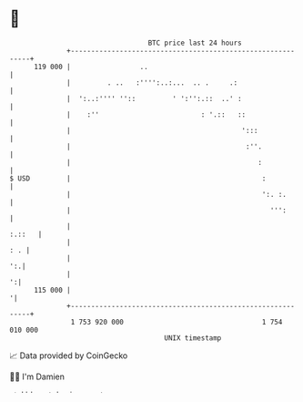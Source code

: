 * 👋

#+begin_example
                                     BTC price last 24 hours                    
                 +------------------------------------------------------------+ 
         119 000 |                 ..                                         | 
                 |         . ..   :'''':..:...  .. .     .:                   | 
                 |  ':..:'''' ''::         ' ':'':.::  ..' :                  | 
                 |    :''                         : '.::   ::                 | 
                 |                                          ':::              | 
                 |                                           :''.             | 
                 |                                              :             | 
   $ USD         |                                               :            | 
                 |                                               ':. :.       | 
                 |                                                 ''':       | 
                 |                                                     :.::   | 
                 |                                                        : . | 
                 |                                                         ':.| 
                 |                                                          ':| 
         115 000 |                                                           '| 
                 +------------------------------------------------------------+ 
                  1 753 920 000                                  1 754 010 000  
                                         UNIX timestamp                         
#+end_example
📈 Data provided by CoinGecko

🧑‍💻 I'm Damien

✍️ I blog at [[https://www.damiengonot.com][damiengonot.com]]
